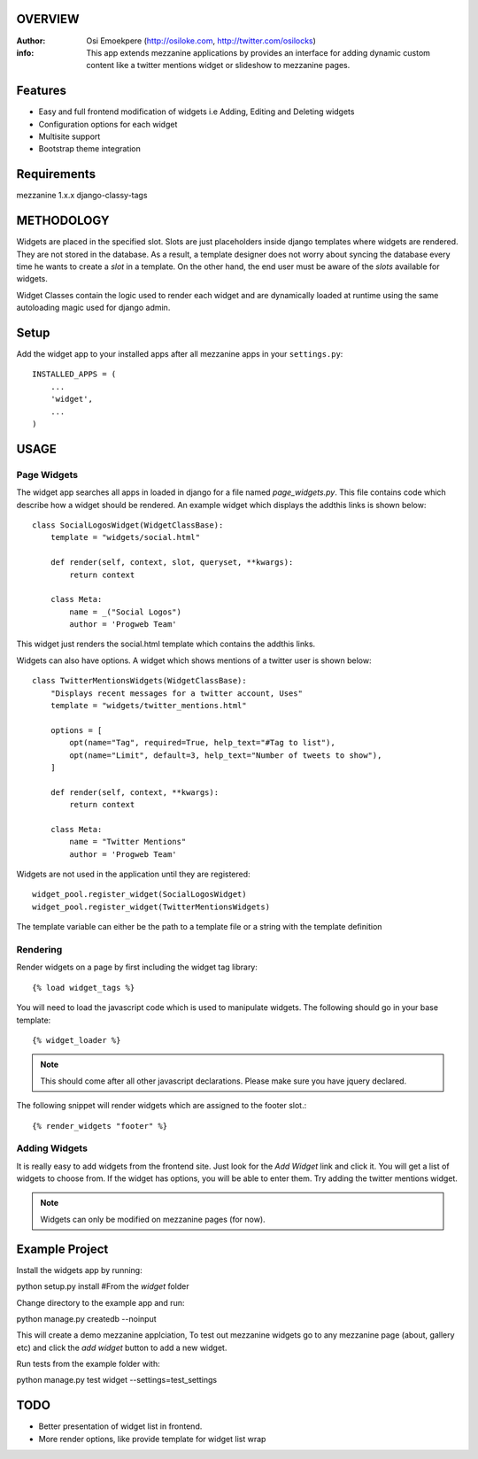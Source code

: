 OVERVIEW
========= 
:Author: Osi Emoekpere (http://osiloke.com, http://twitter.com/osilocks)

:info: This app extends mezzanine applications by provides an interface for adding dynamic custom content like a twitter mentions widget or slideshow to mezzanine pages.

Features
========
* Easy and full frontend modification of widgets i.e Adding, Editing and Deleting widgets
* Configuration options for each widget
* Multisite support
* Bootstrap theme integration

Requirements
============
mezzanine 1.x.x
django-classy-tags

METHODOLOGY
===========
Widgets are placed in the specified slot. Slots are just placeholders inside django templates where widgets are rendered.
They are not stored in the database. As a result, a template designer does not worry about syncing the database
every time he wants to create a `slot` in a template. On the other hand, the end user must be aware of the `slots` available for
widgets.

Widget Classes contain the logic used to render each widget and are dynamically loaded at runtime using the same autoloading magic
used for django admin.

Setup
=====
Add the widget app to your installed apps after all mezzanine apps in your ``settings.py``::

   INSTALLED_APPS = (
       ...
       'widget',
       ...
   )

USAGE
=====

Page Widgets
------------
The widget app searches all apps in loaded in django for a file named `page_widgets.py`. This file contains code which describe
how a widget should be rendered. An example widget which displays the addthis links is shown below::

    class SocialLogosWidget(WidgetClassBase):
        template = "widgets/social.html"

        def render(self, context, slot, queryset, **kwargs):
            return context

        class Meta:
            name = _("Social Logos")
            author = 'Progweb Team'

This widget just renders the social.html template which contains the addthis links.

Widgets can also have options. A widget which shows mentions of a twitter user is shown below::

    class TwitterMentionsWidgets(WidgetClassBase):
        "Displays recent messages for a twitter account, Uses"
        template = "widgets/twitter_mentions.html"

        options = [
            opt(name="Tag", required=True, help_text="#Tag to list"),
            opt(name="Limit", default=3, help_text="Number of tweets to show"),
        ]

        def render(self, context, **kwargs):
            return context

        class Meta:
            name = "Twitter Mentions"
            author = 'Progweb Team'


Widgets are not used in the application until they are registered::

    widget_pool.register_widget(SocialLogosWidget)
    widget_pool.register_widget(TwitterMentionsWidgets)

The template variable can either be the path to a template file or a string with the template definition


Rendering
---------
Render widgets on a page by first including the widget tag library::

	{% load widget_tags %}

You will need to load the javascript code which is used to manipulate widgets. The following should go in your base template::

    {% widget_loader %}

.. note:: This should come after all other javascript declarations. Please make sure you have jquery declared.

The following snippet will render widgets which are assigned to the footer slot.::

	{% render_widgets "footer" %}


Adding Widgets
--------------
It is really easy to add widgets from the frontend site. Just look for the `Add Widget` link and click it. You will get a
list of widgets to choose from. If the widget has options, you will be able to enter them. Try adding the twitter mentions widget.

.. note:: Widgets can only be modified on mezzanine pages (for now).

Example Project
===============
Install the widgets app by running::

python setup.py install #From the `widget` folder

Change directory to the example app and run::

python manage.py createdb --noinput

This will create a demo mezzanine applciation, To test out mezzanine widgets go to any mezzanine page (about, gallery etc) and click the `add widget` button to add a new widget. 

Run tests from the example folder with::

python manage.py test widget --settings=test_settings

TODO
====
* Better presentation of widget list in frontend.
* More render options, like provide template for widget list wrap